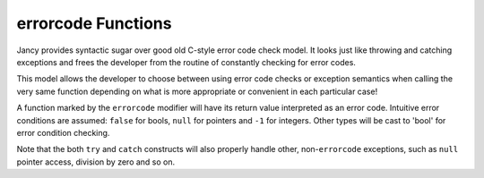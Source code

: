 .. .............................................................................
..
..  This file is part of the Jancy toolkit.
..
..  Jancy is distributed under the MIT license.
..  For details see accompanying license.txt file,
..  the public copy of which is also available at:
..  http://tibbo.com/downloads/archive/jancy/license.txt
..
.. .............................................................................

.. _errorcode:

errorcode Functions
===================

Jancy provides syntactic sugar over good old C-style error code check model. It looks just like throwing and catching exceptions and frees the developer from the routine of constantly checking for error codes.

This model allows the developer to choose between using error code checks or exception semantics when calling the very same function depending on what is more appropriate or convenient in each particular case!

A function marked by the ``errorcode`` modifier will have its return value interpreted as an error code. Intuitive error conditions are assumed: ``false`` for bools, ``null`` for pointers and ``-1`` for integers. Other types will be cast to 'bool' for error condition checking.

.. ref-code-block:: jnc

	bool errorcode bar (
		int a,
		int b
		)
	{
		printf ("bar (%d, %d)\n", a, b);

		if (a > b)
			return false; // fail

		// ...

		return true;
	}

	int foo ()
	{
		// use 'try' operator to handle the error code manually...

		bool result = try bar (1, -150);
		if (!result)
		{
			printf ("bar failed\n");
			// handle the error...
		}

		bar (2, 3);
		bar (5, 4); // will fail

		// ...

		return 0;

		// ...or use the 'catch' label to handle it in with exception semantics

	catch:
		printf ("exception was caught\n");
		return -1;
	}

Note that the both ``try`` and ``catch`` constructs will also properly handle other, non-``errorcode`` exceptions, such as ``null`` pointer access, division by zero and so on.
